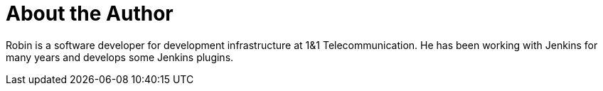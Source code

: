 = About the Author
:page-author_name: Robin Schulz
:page-github: RobinRSchulz


Robin is a software developer for development infrastructure at 1&1 Telecommunication. He has been working with Jenkins for many years and develops some Jenkins plugins.

